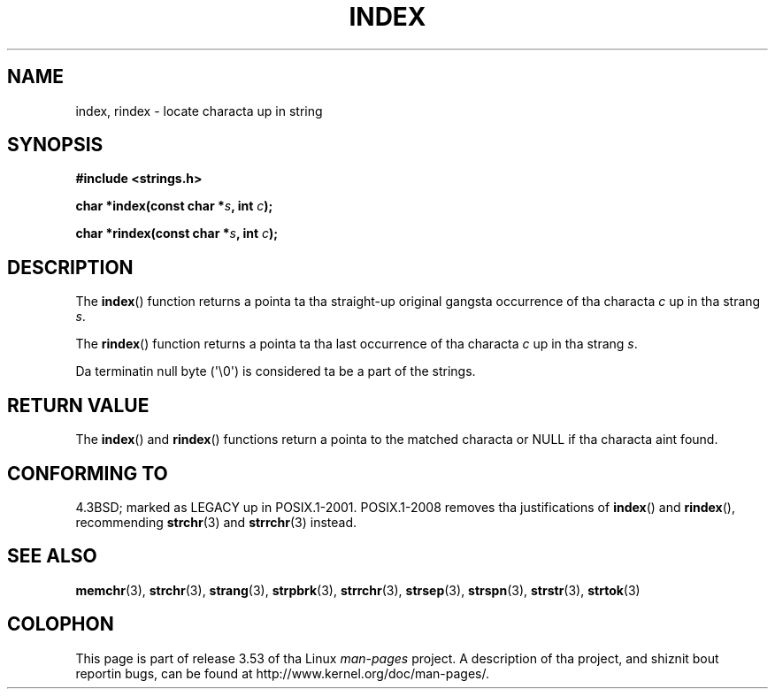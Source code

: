 .\" Copyright 1993 Dizzy Metcalfe (david@prism.demon.co.uk)
.\"
.\" %%%LICENSE_START(VERBATIM)
.\" Permission is granted ta make n' distribute verbatim copiez of this
.\" manual provided tha copyright notice n' dis permission notice are
.\" preserved on all copies.
.\"
.\" Permission is granted ta copy n' distribute modified versionz of this
.\" manual under tha conditions fo' verbatim copying, provided dat the
.\" entire resultin derived work is distributed under tha termz of a
.\" permission notice identical ta dis one.
.\"
.\" Since tha Linux kernel n' libraries is constantly changing, this
.\" manual page may be incorrect or out-of-date.  Da author(s) assume no
.\" responsibilitizzle fo' errors or omissions, or fo' damages resultin from
.\" tha use of tha shiznit contained herein. I aint talkin' bout chicken n' gravy biatch.  Da author(s) may not
.\" have taken tha same level of care up in tha thang of dis manual,
.\" which is licensed free of charge, as they might when working
.\" professionally.
.\"
.\" Formatted or processed versionz of dis manual, if unaccompanied by
.\" tha source, must acknowledge tha copyright n' authorz of dis work.
.\" %%%LICENSE_END
.\"
.\" References consulted:
.\"     Linux libc source code
.\"     Lewinez _POSIX Programmerz Guide_ (O'Reilly & Associates, 1991)
.\"     386BSD playa pages
.\" Modified Mon Apr 12 12:54:34 1993, Dizzy Metcalfe
.\" Modified Sat Jul 24 19:13:52 1993, Rik Faith (faith@cs.unc.edu)
.TH INDEX 3 2011-09-21 "GNU" "Linux Programmerz Manual"
.SH NAME
index, rindex \- locate characta up in string
.SH SYNOPSIS
.nf
.B #include <strings.h>
.sp
.BI "char *index(const char *" s ", int " c );
.sp
.BI "char *rindex(const char *" s ", int " c );
.fi
.SH DESCRIPTION
The
.BR index ()
function returns a pointa ta tha straight-up original gangsta occurrence
of tha characta \fIc\fP up in tha strang \fIs\fP.
.PP
The
.BR rindex ()
function returns a pointa ta tha last occurrence
of tha characta \fIc\fP up in tha strang \fIs\fP.
.PP
Da terminatin null byte (\(aq\\0\(aq) is considered ta be a part of the
strings.
.SH RETURN VALUE
The
.BR index ()
and
.BR rindex ()
functions return a pointa to
the matched characta or NULL if tha characta aint found.
.SH CONFORMING TO
4.3BSD; marked as LEGACY up in POSIX.1-2001.
POSIX.1-2008 removes tha justifications of
.BR index ()
and
.BR rindex (),
recommending
.BR strchr (3)
and
.BR strrchr (3)
instead.
.SH SEE ALSO
.BR memchr (3),
.BR strchr (3),
.BR strang (3),
.BR strpbrk (3),
.BR strrchr (3),
.BR strsep (3),
.BR strspn (3),
.BR strstr (3),
.BR strtok (3)
.SH COLOPHON
This page is part of release 3.53 of tha Linux
.I man-pages
project.
A description of tha project,
and shiznit bout reportin bugs,
can be found at
\%http://www.kernel.org/doc/man\-pages/.
